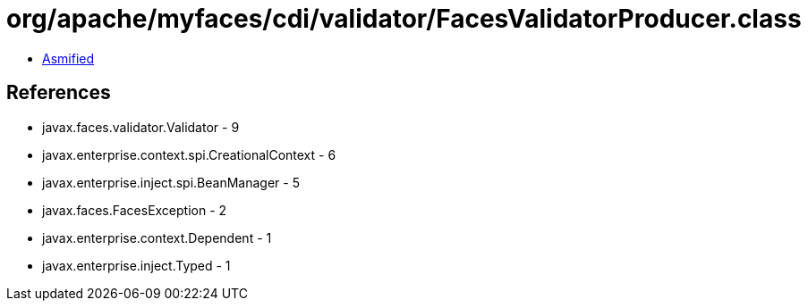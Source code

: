 = org/apache/myfaces/cdi/validator/FacesValidatorProducer.class

 - link:FacesValidatorProducer-asmified.java[Asmified]

== References

 - javax.faces.validator.Validator - 9
 - javax.enterprise.context.spi.CreationalContext - 6
 - javax.enterprise.inject.spi.BeanManager - 5
 - javax.faces.FacesException - 2
 - javax.enterprise.context.Dependent - 1
 - javax.enterprise.inject.Typed - 1

